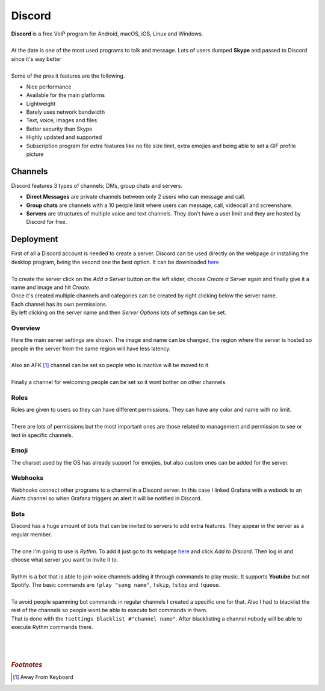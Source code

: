 =======
Discord
=======

| **Discord** is a free VoIP program for Android, macOS, iOS, Linux and Windows.
| 
| At the date is one of the most used programs to talk and message. Lots of users dumped **Skype** and passed to Discord since it's way better
| 
| Some of the pros it features are the following.

- Nice performance
- Available for the main platforms
- Lightweight
- Barely uses network bandwidth
- Text, voice, images and files
- Better security than Skype
- Highly updated and supported
- Subscription program for extra features like no file size limit, extra emojies and being able to set a GIF profile picture

Channels
========

| Discord features 3 types of channels; DMs, group chats and servers.

- **Direct Messages** are private channels between only 2 users who can message and call.
- **Group chats** are channels with a 10 people limit where users can message, call, videocall and screenshare.
- **Servers** are structures of multiple voice and text channels. They don't have a user limit and they are hosted by Discord for free.


Deployment
==========

| First of all a Discord account is needed to create a server. Discord can be used directly on the webpage or installing the desktop program, being the second one the best option. It can be downloaded `here <https://discord.com/download>`__
| 
| To create the server click on the *Add a Server* button on the left slider, choose *Create a Server* again and finally give it a name and image and hit *Create*.

.. image:: media/discord.png
   :width: 400px

.. image:: media/discord10.png
   :width: 400px

.. image:: media/discord11.png
   :width: 400px

| Once it's created multiple channels and categories can be created by right clicking below the server name.

.. image:: media/discord12.png
   :width: 400px

| Each channel has its own permissions.

.. image:: media/discord13.png
   :width: 400px

| By left clicking on the server name and then *Server Options* lots of settings can be set.

--------
Overview
--------

| Here the main server settings are shown. The image and name can be changed, the region where the server is hosted so people in the server from the same region will have less latency.
| 
| Also an AFK [#]_ channel can be set so people who is inactive will be moved to it.
| 
| Finally a channel for welcoming people can be set so it wont bother on other channels.

.. image:: media/discord1.png
   :width: 400px

-----
Roles
-----

| Roles are given to users so they can have different permissions. They can have any color and name with no limit.
| 
| There are lots of permissions but the most important ones are those related to management and permission to see or text in specific channels.

.. image:: media/discord2.png
   :width: 400px

-----
Emoji
-----

| The charset used by the OS has already support for emojies, but also custom ones can be added for the server.

.. image:: media/discord3.png
   :width: 400px

--------
Webhooks
--------

| Webhooks connect other programs to a channel in a Discord server. In this case I linked Grafana with a webook to an *Alerts* channel so when Grafana triggers an alert it will be notified in Discord.

.. image:: media/discord4.png
   :width: 400px

----
Bots
----

| Discord has a huge amount of bots that can be invited to servers to add extra features. They appear in the server as a regular member.
| 
| The one I'm going to use is *Rythm*. To add it just go to its webpage `here <https://rythmbot.co/>`__ and click *Add to Discord*. Then log in and choose what server you want to invite it to.
| 
| Rythm is a bot that is able to join voice channels adding it through commands to play music. It supports **Youtube** but not Spotify. The basic commands are ``!play "song name"``, ``!skip``, ``!stop`` and ``!queue``.
| 
| To avoid people spamming bot commands in regular channels I created a specific one for that. Also I had to blacklist the rest of the channels so people wont be able to execute bot commands in them.
| That is done with the ``!settings blacklist #"channel name"``. After blacklisting a channel nobody will be able to execute Rythm commands there.

.. image:: media/discord5.png
   :width: 400px

.. image:: media/discord6.png
   :width: 400px

| 
| 
| 

.. rubric:: *Footnotes*

.. [#] Away From Keyboard

